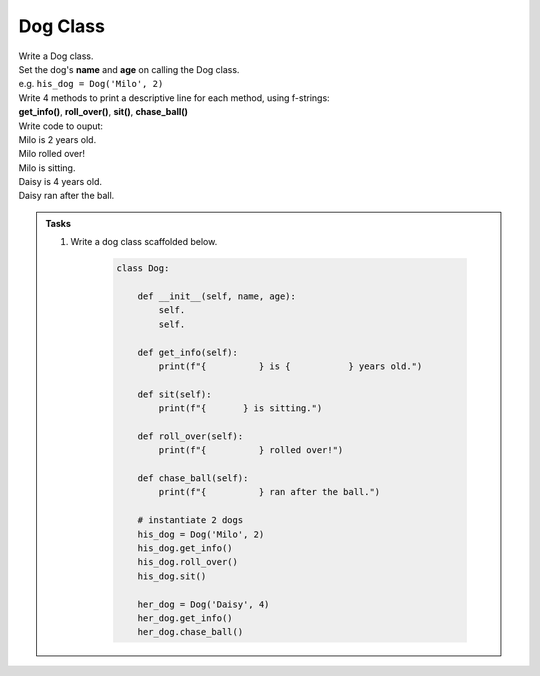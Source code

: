 ====================================================
Dog Class
====================================================
    
| Write a Dog class.
| Set the dog's **name** and **age** on calling the Dog class.
| e.g. ``his_dog = Dog('Milo', 2)``

| Write 4 methods to print a descriptive line for each method, using f-strings: 
| **get_info()**, **roll_over()**, **sit()**, **chase_ball()**

| Write code to ouput:
| Milo is 2 years old.
| Milo rolled over!
| Milo is sitting.
| Daisy is 4 years old.
| Daisy ran after the ball.

.. admonition:: Tasks

    #. Write a dog class scaffolded below.

        .. code-block:: python

            class Dog:

                def __init__(self, name, age):
                    self.
                    self.
                    
                def get_info(self):
                    print(f"{          } is {           } years old.")

                def sit(self):
                    print(f"{       } is sitting.")

                def roll_over(self):
                    print(f"{          } rolled over!")

                def chase_ball(self):
                    print(f"{          } ran after the ball.")

                # instantiate 2 dogs
                his_dog = Dog('Milo', 2)
                his_dog.get_info()
                his_dog.roll_over()
                his_dog.sit()

                her_dog = Dog('Daisy', 4)
                her_dog.get_info()
                her_dog.chase_ball()

    .. dropdown::
        :icon: codescan
        :color: primary
        :class-container: sd-dropdown-container

        .. tab-set::

            .. tab-item:: Q1

                Write a class for a dog.

                .. code-block:: python

                    class Dog:

                        def __init__(self, name, age):
                            self.name = name
                            self.age = age
                            
                        def get_info(self):
                            print(f"{self.name} is {self.age} years old.")

                        def sit(self):
                            print(f"{self.name} is sitting.")

                        def roll_over(self):
                            print(f"{self.name} rolled over!")

                        def chase_ball(self):
                            print(f"{self.name} ran after the ball.")


                    # instantiate 2 dogs
                    his_dog = Dog('Milo', 2)
                    his_dog.get_info()
                    his_dog.roll_over()
                    his_dog.sit()

                    her_dog = Dog('Daisy', 4)
                    her_dog.get_info()
                    her_dog.chase_ball()




